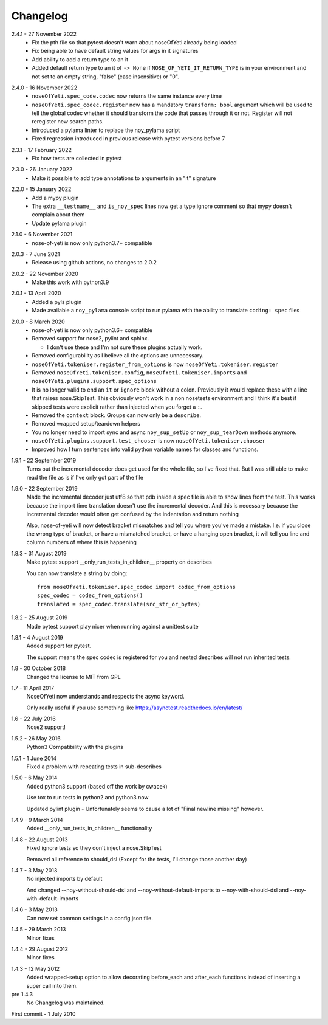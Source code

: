 .. _changelog:

Changelog
=========

.. _release-2.4.1:

2.4.1 - 27 November 2022
    * Fix the pth file so that pytest doesn't warn about noseOfYeti already
      being loaded
    * Fix being able to have default string values for args in it signatures
    * Add ability to add a return type to an it
    * Added default return type to an it of ``-> None`` if
      ``NOSE_OF_YETI_IT_RETURN_TYPE`` is in your environment and not set to
      an empty string, "false" (case insensitive) or "0".

.. _release-2.4.0:

2.4.0 - 16 November 2022
    * ``noseOfYeti.spec_code.codec`` now returns the same instance every
      time
    * ``noseOfYeti.spec_codec.register`` now has a mandatory ``transform: bool``
      argument which will be used to tell the global codec whether it should
      transform the code that passes through it or not. Register will not
      reregister new search paths.
    * Introduced a pylama linter to replace the noy_pylama script
    * Fixed regression introduced in previous release with pytest versions before 7
 
.. _release-2.3.1:

2.3.1 - 17 February 2022
    * Fix how tests are collected in pytest

.. _release-2.3.0:

2.3.0 - 26 January 2022
    * Make it possible to add type annotations to arguments in an "it" signature

.. _release-2.2.0:

2.2.0 - 15 January 2022
   * Add a mypy plugin
   * The extra ``__testname__`` and ``is_noy_spec`` lines now get a type:ignore
     comment so that mypy doesn't complain about them
   * Update pylama plugin

.. _release-2.1.0:

2.1.0 - 6 November 2021
    * nose-of-yeti is now only python3.7+ compatible

.. _release-2-0-3:

2.0.3 - 7 June 2021
    * Release using github actions, no changes to 2.0.2

.. _release-2-0-2:

2.0.2 - 22 November 2020
    * Make this work with python3.9

.. _release-2-0-1:

2.0.1 - 13 April 2020
    * Added a pyls plugin
    * Made available a ``noy_pylama`` console script to run pylama with the
      ability to translate ``coding: spec`` files

.. _release-2-0-0:

2.0.0 - 8 March 2020
    * nose-of-yeti is now only python3.6+ compatible
    * Removed support for nose2, pylint and sphinx.

      * I don't use these and I'm not sure these plugins actually work.

    * Removed configurability as I believe all the options are unnecessary.
    * ``noseOfYeti.tokeniser.register_from_options`` is now
      ``noseOfYeti.tokeniser.register``
    * Removed ``noseOfYeti.tokeniser.config``,
      ``noseOfYeti.tokeniser.imports`` and
      ``noseOfYeti.plugins.support.spec_options``
    * It is no longer valid to end an ``it`` or ``ignore`` block without a colon.
      Previously it would replace these with a line that raises nose.SkipTest.
      This obviously won't work in a non nosetests environment and I think it's
      best if skipped tests were explicit rather than injected when you forget
      a ``:``.
    * Removed the ``context`` block. Groups can now only be a ``describe``.
    * Removed wrapped setup/teardown helpers
    * You no longer need to import sync and async ``noy_sup_setUp`` or
      ``noy_sup_tearDown`` methods anymore.
    * ``noseOfYeti.plugins.support.test_chooser`` is now
      ``noseOfYeti.tokeniser.chooser``
    * Improved how I turn sentences into valid python variable names for classes
      and functions.

.. _release-1-9-1:

1.9.1 - 22 September 2019
    Turns out the incremental decoder does get used for the whole file, so I've
    fixed that. But I was still able to make read the file as is if I've only
    got part of the file

.. _release-1-9-0:

1.9.0 - 22 September 2019
    Made the incremental decoder just utf8 so that pdb inside a spec file is able
    to show lines from the test. This works because the import time translation
    doesn't use the incremental decoder. And this is necessary because the
    incremental decoder would often get confused by the indentation and return
    nothing

    Also, nose-of-yeti will now detect bracket mismatches and tell you where
    you've made a mistake. I.e. if you close the wrong type of bracket, or have
    a mismatched bracket, or have a hanging open bracket, it will tell you line
    and column numbers of where this is happening

.. _release-1-8-3:

1.8.3 - 31 August 2019
    Make pytest support __only_run_tests_in_children__ property on describes

    You can now translate a string by doing::

        from noseOfYeti.tokeniser.spec_codec import codec_from_options
        spec_codec = codec_from_options()
        translated = spec_codec.translate(src_str_or_bytes)

.. _release-1-8-2:

1.8.2 - 25 August 2019
    Made pytest support play nicer when running against a unittest suite

.. _release-1-8-1:

1.8.1 - 4 August 2019
    Added support for pytest.

    The support means the spec codec is registered for you and nested describes
    will not run inherited tests.

.. _release-1-8:

1.8 - 30 October 2018
    Changed the license to MIT from GPL

.. _release-1-7:

1.7 - 11 April 2017
    NoseOfYeti now understands and respects the async keyword.

    Only really useful if you use something like https://asynctest.readthedocs.io/en/latest/

.. _release-1-6:

1.6 - 22 July 2016
    Nose2 support!

.. _release-1-5.2:

1.5.2 - 26 May 2016
    Python3 Compatibility with the plugins

.. _release-1-5.1:

1.5.1 - 1 June 2014
    Fixed a problem with repeating tests in sub-describes

.. _release-1-5.0:

1.5.0 - 6 May 2014
    Added python3 support (based off the work by cwacek)

    Use tox to run tests in python2 and python3 now

    Updated pylint plugin - Unfortunately seems to cause a lot of
    "Final newline missing" however.

.. _release-1-4.9:

1.4.9 - 9 March 2014
    Added __only_run_tests_in_children__ functionality

.. _release-1-4.8:

1.4.8 - 22 August 2013
    Fixed ignore tests so they don't inject a nose.SkipTest

    Removed all reference to should_dsl (Except for the tests, I'll change
    those another day)

.. _release-1-4.7:

1.4.7 - 3 May 2013
    No injected imports by default

    And changed --noy-without-should-dsl and --noy-without-default-imports to
    --noy-with-should-dsl and --noy-with-default-imports

.. _release-1-4.6:

1.4.6 - 3 May 2013
    Can now set common settings in a config json file.

.. _release-1-4.5:

1.4.5 - 29 March 2013
    Minor fixes

.. _release-1-4.4:

1.4.4 - 29 August 2012
    Minor fixes

.. _release-1-4.3:

1.4.3 - 12 May 2012
    Added wrapped-setup option to allow decorating before_each and after_each
    functions instead of inserting a super call into them.

pre 1.4.3
    No Changelog was maintained.

First commit - 1 July 2010
